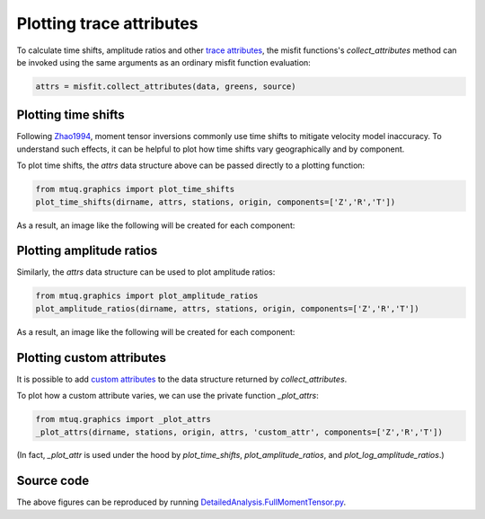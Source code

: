 
Plotting trace attributes
=========================


To calculate time shifts, amplitude ratios and other `trace attributes <https://uafgeotools.github.io/mtuq/user_guide/06/trace_attributes.html>`_, the misfit functions's `collect_attributes` method can be invoked using the same arguments as an ordinary misfit function evaluation:

.. code::

    attrs = misfit.collect_attributes(data, greens, source)


Plotting time shifts
--------------------

Following `Zhao1994 <https://uafgeotools.github.io/mtuq/references.html>`_, moment tensor inversions commonly use time shifts to mitigate velocity model inaccuracy.  To understand such effects, it can be helpful to plot how time shifts vary geographically and by component.


To plot time shifts, the `attrs` data structure above can be passed directly to a plotting function:

.. code::

    from mtuq.graphics import plot_time_shifts
    plot_time_shifts(dirname, attrs, stations, origin, components=['Z','R','T'])

As a result, an image like the following will be created for each component:

.. image:: images/20090407201255351_attrs_time_shifts_bw_Z.png
  :width: 400 


Plotting amplitude ratios
-------------------------

Similarly, the `attrs` data structure can be used to plot amplitude ratios:

.. code::

    from mtuq.graphics import plot_amplitude_ratios
    plot_amplitude_ratios(dirname, attrs, stations, origin, components=['Z','R','T'])

As a result, an image like the following will be created for each component:

.. image:: images/20090407201255351_attrs_amplitude_ratios_bw_Z.png
  :width: 400 


Plotting custom attributes
--------------------------

It is possible to add `custom attributes <https://uafgeotools.github.io/mtuq/user_guide/06/trace_attributes.html#custom-trace-attributes>`_ to the data structure returned by `collect_attributes`. 

To plot how a custom attribute varies, we can use the private function `_plot_attrs`:

.. code::

    from mtuq.graphics import _plot_attrs
    _plot_attrs(dirname, stations, origin, attrs, 'custom_attr', components=['Z','R','T'])


(In fact, `_plot_attr` is used under the hood by `plot_time_shifts`, `plot_amplitude_ratios`, and `plot_log_amplitude_ratios`.)


Source code
-----------

The above figures can be reproduced by running `DetailedAnalysis.FullMomentTensor.py <https://github.com/uafgeotools/mtuq/blob/master/examples/DetailedAnalysis.FullMomentTensor.py>`_.

